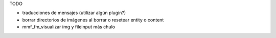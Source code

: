 TODO


- traducciones de mensajes (utilizar algún plugin?)

- borrar directorios de imágenes al borrar o resetear entity o content

- mmf_fm_visualizar img y fileinput más chulo

